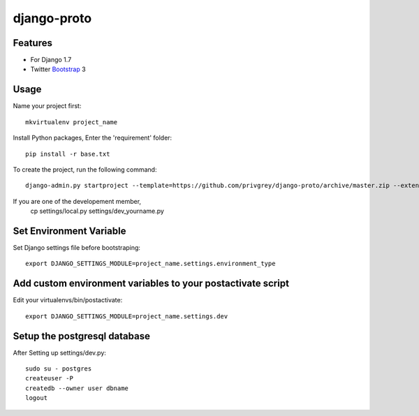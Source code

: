 django-proto
=======================

Features
---------

* For Django 1.7
* Twitter Bootstrap_ 3


.. _Bootstrap: https://github.com/twbs/bootstrap

Usage
--------------------------

Name your project first::

    mkvirtualenv project_name

Install Python packages, Enter the 'requirement' folder::

    pip install -r base.txt


To create the project, run the following command::

    django-admin.py startproject --template=https://github.com/privgrey/django-proto/archive/master.zip --extension=py,rst,html project_name




If you are one of the developement member, 
    cp settings/local.py settings/dev_yourname.py

Set Environment Variable
--------------------------
Set Django settings file before bootstraping::

    export DJANGO_SETTINGS_MODULE=project_name.settings.environment_type

Add custom environment variables to your postactivate script
--------------------------

Edit your virtualenvs/bin/postactivate::

    export DJANGO_SETTINGS_MODULE=project_name.settings.dev
    
Setup the postgresql database
--------------------------

After Setting up settings/dev.py::

    sudo su - postgres
    createuser -P
    createdb --owner user dbname
    logout
